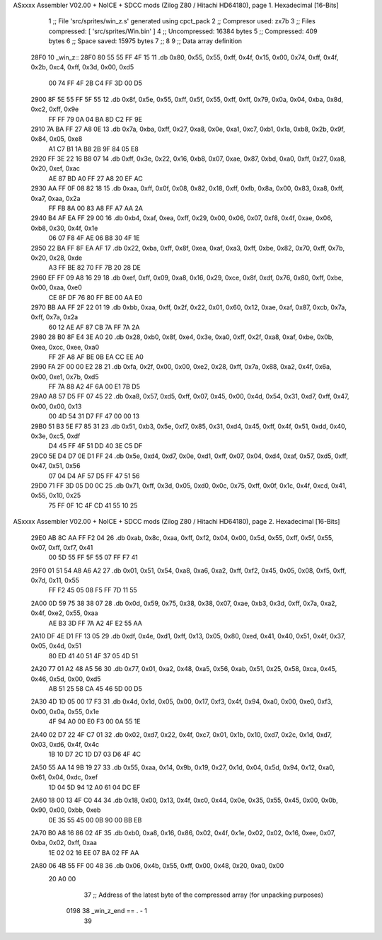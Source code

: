 ASxxxx Assembler V02.00 + NoICE + SDCC mods  (Zilog Z80 / Hitachi HD64180), page 1.
Hexadecimal [16-Bits]



                              1 ;; File 'src/sprites/win_z.s' generated using cpct_pack
                              2 ;; Compresor used:   zx7b
                              3 ;; Files compressed: [ 'src/sprites/Win.bin' ]
                              4 ;; Uncompressed:     16384 bytes
                              5 ;; Compressed:       409 bytes
                              6 ;; Space saved:      15975 bytes
                              7 ;;
                              8 
                              9 ;; Data array definition
   28F0                      10 _win_z::
   28F0 80 55 55 FF 4F 15    11    .db  0x80, 0x55, 0x55, 0xff, 0x4f, 0x15, 0x00, 0x74, 0xff, 0x4f, 0x2b, 0xc4, 0xff, 0x3d, 0x00, 0xd5
        00 74 FF 4F 2B C4
        FF 3D 00 D5
   2900 8F 5E 55 FF 5F 55    12    .db  0x8f, 0x5e, 0x55, 0xff, 0x5f, 0x55, 0xff, 0xff, 0x79, 0x0a, 0x04, 0xba, 0x8d, 0xc2, 0xff, 0x9e
        FF FF 79 0A 04 BA
        8D C2 FF 9E
   2910 7A BA FF 27 A8 0E    13    .db  0x7a, 0xba, 0xff, 0x27, 0xa8, 0x0e, 0xa1, 0xc7, 0xb1, 0x1a, 0xb8, 0x2b, 0x9f, 0x84, 0x05, 0xe8
        A1 C7 B1 1A B8 2B
        9F 84 05 E8
   2920 FF 3E 22 16 B8 07    14    .db  0xff, 0x3e, 0x22, 0x16, 0xb8, 0x07, 0xae, 0x87, 0xbd, 0xa0, 0xff, 0x27, 0xa8, 0x20, 0xef, 0xac
        AE 87 BD A0 FF 27
        A8 20 EF AC
   2930 AA FF 0F 08 82 18    15    .db  0xaa, 0xff, 0x0f, 0x08, 0x82, 0x18, 0xff, 0xfb, 0x8a, 0x00, 0x83, 0xa8, 0xff, 0xa7, 0xaa, 0x2a
        FF FB 8A 00 83 A8
        FF A7 AA 2A
   2940 B4 AF EA FF 29 00    16    .db  0xb4, 0xaf, 0xea, 0xff, 0x29, 0x00, 0x06, 0x07, 0xf8, 0x4f, 0xae, 0x06, 0xb8, 0x30, 0x4f, 0x1e
        06 07 F8 4F AE 06
        B8 30 4F 1E
   2950 22 BA FF 8F EA AF    17    .db  0x22, 0xba, 0xff, 0x8f, 0xea, 0xaf, 0xa3, 0xff, 0xbe, 0x82, 0x70, 0xff, 0x7b, 0x20, 0x28, 0xde
        A3 FF BE 82 70 FF
        7B 20 28 DE
   2960 EF FF 09 A8 16 29    18    .db  0xef, 0xff, 0x09, 0xa8, 0x16, 0x29, 0xce, 0x8f, 0xdf, 0x76, 0x80, 0xff, 0xbe, 0x00, 0xaa, 0xe0
        CE 8F DF 76 80 FF
        BE 00 AA E0
   2970 BB AA FF 2F 22 01    19    .db  0xbb, 0xaa, 0xff, 0x2f, 0x22, 0x01, 0x60, 0x12, 0xae, 0xaf, 0x87, 0xcb, 0x7a, 0xff, 0x7a, 0x2a
        60 12 AE AF 87 CB
        7A FF 7A 2A
   2980 28 B0 8F E4 3E A0    20    .db  0x28, 0xb0, 0x8f, 0xe4, 0x3e, 0xa0, 0xff, 0x2f, 0xa8, 0xaf, 0xbe, 0x0b, 0xea, 0xcc, 0xee, 0xa0
        FF 2F A8 AF BE 0B
        EA CC EE A0
   2990 FA 2F 00 00 E2 28    21    .db  0xfa, 0x2f, 0x00, 0x00, 0xe2, 0x28, 0xff, 0x7a, 0x88, 0xa2, 0x4f, 0x6a, 0x00, 0xe1, 0x7b, 0xd5
        FF 7A 88 A2 4F 6A
        00 E1 7B D5
   29A0 A8 57 D5 FF 07 45    22    .db  0xa8, 0x57, 0xd5, 0xff, 0x07, 0x45, 0x00, 0x4d, 0x54, 0x31, 0xd7, 0xff, 0x47, 0x00, 0x00, 0x13
        00 4D 54 31 D7 FF
        47 00 00 13
   29B0 51 B3 5E F7 85 31    23    .db  0x51, 0xb3, 0x5e, 0xf7, 0x85, 0x31, 0xd4, 0x45, 0xff, 0x4f, 0x51, 0xdd, 0x40, 0x3e, 0xc5, 0xdf
        D4 45 FF 4F 51 DD
        40 3E C5 DF
   29C0 5E D4 D7 0E D1 FF    24    .db  0x5e, 0xd4, 0xd7, 0x0e, 0xd1, 0xff, 0x07, 0x04, 0xd4, 0xaf, 0x57, 0xd5, 0xff, 0x47, 0x51, 0x56
        07 04 D4 AF 57 D5
        FF 47 51 56
   29D0 71 FF 3D 05 D0 0C    25    .db  0x71, 0xff, 0x3d, 0x05, 0xd0, 0x0c, 0x75, 0xff, 0x0f, 0x1c, 0x4f, 0xcd, 0x41, 0x55, 0x10, 0x25
        75 FF 0F 1C 4F CD
        41 55 10 25
ASxxxx Assembler V02.00 + NoICE + SDCC mods  (Zilog Z80 / Hitachi HD64180), page 2.
Hexadecimal [16-Bits]



   29E0 AB 8C AA FF F2 04    26    .db  0xab, 0x8c, 0xaa, 0xff, 0xf2, 0x04, 0x00, 0x5d, 0x55, 0xff, 0x5f, 0x55, 0x07, 0xff, 0xf7, 0x41
        00 5D 55 FF 5F 55
        07 FF F7 41
   29F0 01 51 54 A8 A6 A2    27    .db  0x01, 0x51, 0x54, 0xa8, 0xa6, 0xa2, 0xff, 0xf2, 0x45, 0x05, 0x08, 0xf5, 0xff, 0x7d, 0x11, 0x55
        FF F2 45 05 08 F5
        FF 7D 11 55
   2A00 0D 59 75 38 38 07    28    .db  0x0d, 0x59, 0x75, 0x38, 0x38, 0x07, 0xae, 0xb3, 0x3d, 0xff, 0x7a, 0xa2, 0x4f, 0xe2, 0x55, 0xaa
        AE B3 3D FF 7A A2
        4F E2 55 AA
   2A10 DF 4E D1 FF 13 05    29    .db  0xdf, 0x4e, 0xd1, 0xff, 0x13, 0x05, 0x80, 0xed, 0x41, 0x40, 0x51, 0x4f, 0x37, 0x05, 0x4d, 0x51
        80 ED 41 40 51 4F
        37 05 4D 51
   2A20 77 01 A2 48 A5 56    30    .db  0x77, 0x01, 0xa2, 0x48, 0xa5, 0x56, 0xab, 0x51, 0x25, 0x58, 0xca, 0x45, 0x46, 0x5d, 0x00, 0xd5
        AB 51 25 58 CA 45
        46 5D 00 D5
   2A30 4D 1D 05 00 17 F3    31    .db  0x4d, 0x1d, 0x05, 0x00, 0x17, 0xf3, 0x4f, 0x94, 0xa0, 0x00, 0xe0, 0xf3, 0x00, 0x0a, 0x55, 0x1e
        4F 94 A0 00 E0 F3
        00 0A 55 1E
   2A40 02 D7 22 4F C7 01    32    .db  0x02, 0xd7, 0x22, 0x4f, 0xc7, 0x01, 0x1b, 0x10, 0xd7, 0x2c, 0x1d, 0xd7, 0x03, 0xd6, 0x4f, 0x4c
        1B 10 D7 2C 1D D7
        03 D6 4F 4C
   2A50 55 AA 14 9B 19 27    33    .db  0x55, 0xaa, 0x14, 0x9b, 0x19, 0x27, 0x1d, 0x04, 0x5d, 0x94, 0x12, 0xa0, 0x61, 0x04, 0xdc, 0xef
        1D 04 5D 94 12 A0
        61 04 DC EF
   2A60 18 00 13 4F C0 44    34    .db  0x18, 0x00, 0x13, 0x4f, 0xc0, 0x44, 0x0e, 0x35, 0x55, 0x45, 0x00, 0x0b, 0x90, 0x00, 0xbb, 0xeb
        0E 35 55 45 00 0B
        90 00 BB EB
   2A70 B0 A8 16 86 02 4F    35    .db  0xb0, 0xa8, 0x16, 0x86, 0x02, 0x4f, 0x1e, 0x02, 0x02, 0x16, 0xee, 0x07, 0xba, 0x02, 0xff, 0xaa
        1E 02 02 16 EE 07
        BA 02 FF AA
   2A80 06 4B 55 FF 00 48    36    .db  0x06, 0x4b, 0x55, 0xff, 0x00, 0x48, 0x20, 0xa0, 0x00
        20 A0 00
                             37 ;; Address of the latest byte of the compressed array (for unpacking purposes)
                     0198    38 _win_z_end == . - 1
                             39 
